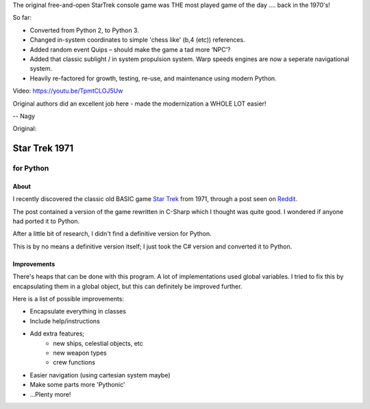 The original free-and-open StarTrek console game was THE most played game of the day .... back in the 1970's! 


So far:

* Converted from Python 2, to Python 3. 

* Changed in-system coordinates to simple 'chess like' (b,4 (etc)) references.

* Added random event Quips – should make the game a tad more ‘NPC’?

* Added that classic sublight / in system propulsion system. Warp speeds engines are now a seperate navigational system.

* Heavily re-factored for growth, testing, re-use, and maintenance using modern Python.

Video: https://youtu.be/TpmtCLOJ5Uw

Original authors did an excellent job here - made the modernization a WHOLE LOT easier!


-- Nagy

Original:


================
 Star Trek 1971
================
------------
 for Python
------------

About
=====

I recently discovered the classic old BASIC game `Star Trek`_ from 1971, through a post seen on Reddit_.

The post contained a version of the game rewritten in C-Sharp which I thought was quite good.
I wondered if anyone had ported it to Python.

After a little bit of research, I didn't find a definitive version for Python.

This is by no means a definitive version itself; I just took the C# version and converted it to Python.

.. _Star Trek: http://en.wikipedia.org/wiki/Star_Trek_%28text_game%29
.. _Reddit: http://www.codeproject.com/Articles/28228/Star-Trek-Text-Game

Improvements
============

There's heaps that can be done with this program. A lot of implementations used global variables.
I tried to fix this by encapsulating them in a global object, but this can definitely be improved further.

Here is a list of possible improvements:

- Encapsulate everything in classes
- Include help/instructions
- Add extra features;
   + new ships, celestial objects, etc
   + new weapon types
   + crew functions
- Easier navigation (using cartesian system maybe)
- Make some parts more 'Pythonic'
- ...Plenty more!
